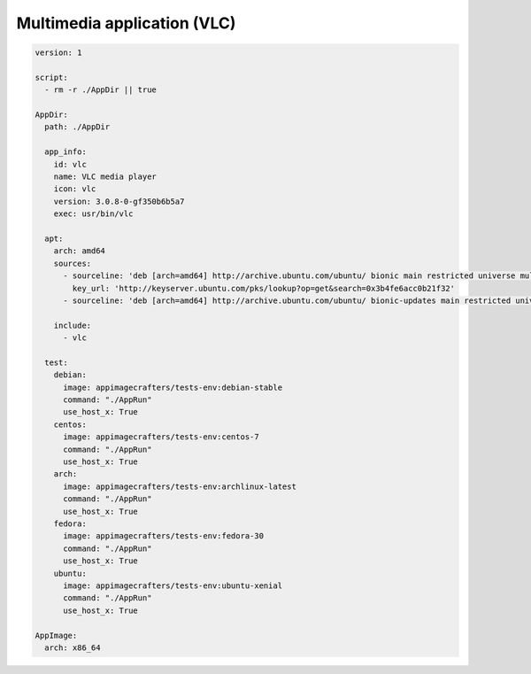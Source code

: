 
============================
Multimedia application (VLC)
============================


.. code-block:: yaml

    version: 1

    script:
      - rm -r ./AppDir || true

    AppDir:
      path: ./AppDir

      app_info:
        id: vlc
        name: VLC media player
        icon: vlc
        version: 3.0.8-0-gf350b6b5a7
        exec: usr/bin/vlc

      apt:
        arch: amd64
        sources:
          - sourceline: 'deb [arch=amd64] http://archive.ubuntu.com/ubuntu/ bionic main restricted universe multiverse'
            key_url: 'http://keyserver.ubuntu.com/pks/lookup?op=get&search=0x3b4fe6acc0b21f32'
          - sourceline: 'deb [arch=amd64] http://archive.ubuntu.com/ubuntu/ bionic-updates main restricted universe multiverse'

        include:
          - vlc

      test:
        debian:
          image: appimagecrafters/tests-env:debian-stable
          command: "./AppRun"
          use_host_x: True
        centos:
          image: appimagecrafters/tests-env:centos-7
          command: "./AppRun"
          use_host_x: True
        arch:
          image: appimagecrafters/tests-env:archlinux-latest
          command: "./AppRun"
          use_host_x: True
        fedora:
          image: appimagecrafters/tests-env:fedora-30
          command: "./AppRun"
          use_host_x: True
        ubuntu:
          image: appimagecrafters/tests-env:ubuntu-xenial
          command: "./AppRun"
          use_host_x: True

    AppImage:
      arch: x86_64
